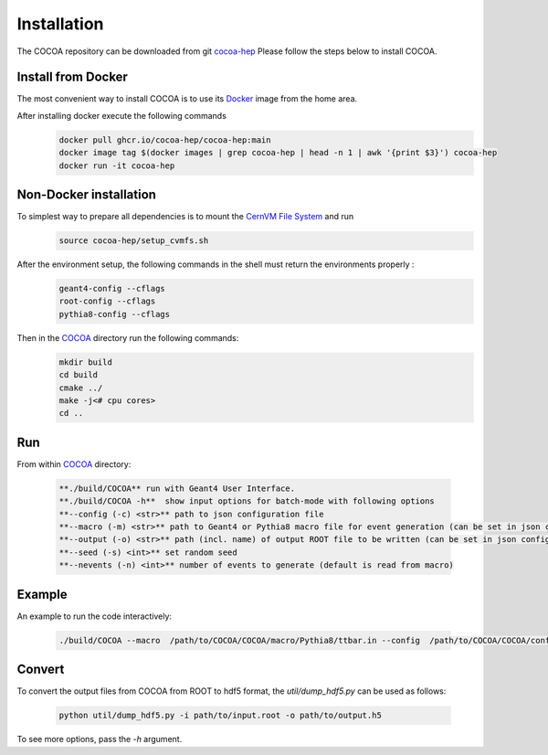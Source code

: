 Installation
======

The COCOA repository can be downloaded from git `cocoa-hep <https://github.com/cocoa-hep/cocoa-hep.git>`_
Please follow the steps below to install COCOA.

Install from Docker
--------
The most convenient way to install COCOA is to use its `Docker <https://github.com/cocoa-hep/cocoa-hep/blob/main/Dockerfile>`_ image from the home area. 

After installing docker execute the following commands
    .. code-block:: none
    
            docker pull ghcr.io/cocoa-hep/cocoa-hep:main
            docker image tag $(docker images | grep cocoa-hep | head -n 1 | awk '{print $3}') cocoa-hep
            docker run -it cocoa-hep

Non-Docker installation
--------

To simplest way to prepare all dependencies is to mount the `CernVM File System <https://cvmfs.readthedocs.io/en/stable/cpt-quickstart.html>`_  and run
    .. code-block:: none
    
            source cocoa-hep/setup_cvmfs.sh

After the environment setup, the following commands in the shell must return the environments properly : 
    .. code-block:: none
    
            geant4-config --cflags
            root-config --cflags
            pythia8-config --cflags

Then in the `COCOA <https://github.com/cocoa-hep/cocoa-hep/tree/main/COCOA>`_ directory run the following commands:
    .. code-block:: none
    
            mkdir build
            cd build
            cmake ../
            make -j<# cpu cores>
            cd ..

Run
--------
From within `COCOA <https://github.com/cocoa-hep/cocoa-hep/tree/main/COCOA>`_ directory:

        .. code-block:: rst 

           **./build/COCOA** run with Geant4 User Interface.
           **./build/COCOA -h**  show input options for batch-mode with following options
           **--config (-c) <str>** path to json configuration file
           **--macro (-m) <str>** path to Geant4 or Pythia8 macro file for event generation (can be set in json configuration file)
           **--output (-o) <str>** path (incl. name) of output ROOT file to be written (can be set in json configuration file)
           **--seed (-s) <int>** set random seed
           **--nevents (-n) <int>** number of events to generate (default is read from macro)
Example
-------- 
An example to run the code interactively:

        .. code-block:: none 

           ./build/COCOA --macro  /path/to/COCOA/COCOA/macro/Pythia8/ttbar.in --config  /path/to/COCOA/COCOA/config/config_doc.json  /path/to/outputdir/output_name.root --seed 5

Convert
-------- 
To convert the output files from COCOA from ROOT to hdf5 format, the `util/dump_hdf5.py` can be used as follows:

        .. code-block:: none 

            python util/dump_hdf5.py -i path/to/input.root -o path/to/output.h5

To see more options, pass the `-h` argument.
